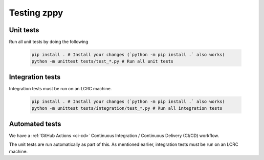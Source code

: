 Testing zppy
============

Unit tests
----------

Run all unit tests by doing the following

    .. code::

        pip install . # Install your changes (`python -m pip install .` also works)
        python -m unittest tests/test_*.py # Run all unit tests

Integration tests
-----------------

Integration tests must be run on an LCRC machine.

    .. code::

        pip install . # Install your changes (`python -m pip install .` also works)
        python -m unittest tests/integration/test_*.py # Run all integration tests

Automated tests
---------------

We have a :ref:`GitHub Actions <ci-cd>` Continuous Integration / Continuous Delivery (CI/CD) workflow.

The unit tests are run automatically as part of this. As mentioned earlier,
integration tests must be run on an LCRC machine.

